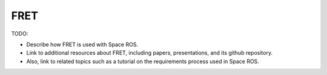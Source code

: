 FRET
====

TODO:

* Describe how FRET is used with Space ROS.
* Link to additional resources about FRET, including papers, presentations, and its github repository.
* Also, link to related topics such as a tutorial on the requirements process used in Space ROS.
